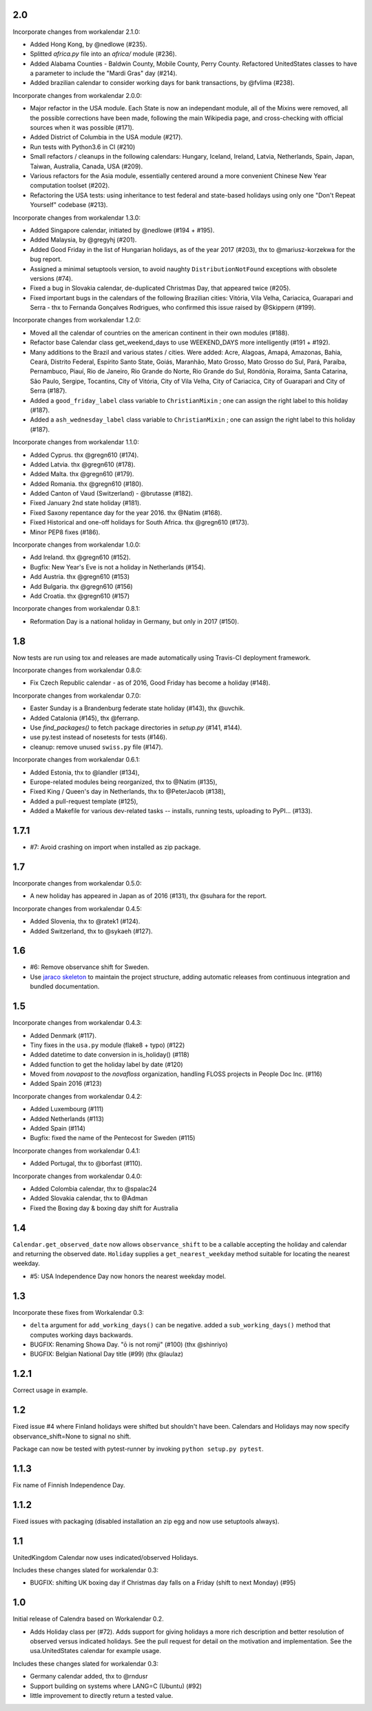 2.0
---

Incorporate changes from workalendar 2.1.0:

- Added Hong Kong, by @nedlowe (#235).
- Splitted `africa.py` file into an `africa/` module (#236).
- Added Alabama Counties - Baldwin County, Mobile County, Perry County. Refactored UnitedStates classes to have a parameter to include the "Mardi Gras" day (#214).
- Added brazilian calendar to consider working days for bank transactions, by @fvlima (#238).

Incorporate changes from workalendar 2.0.0:

- Major refactor in the USA module. Each State is now an independant module, all of the Mixins were removed, all the possible corrections have been made, following the main Wikipedia page, and cross-checking with official sources when it was possible (#171).
- Added District of Columbia in the USA module (#217).
- Run tests with Python3.6 in CI (#210)
- Small refactors / cleanups in the following calendars: Hungary, Iceland, Ireland, Latvia, Netherlands, Spain, Japan, Taiwan, Australia, Canada, USA (#209).
- Various refactors for the Asia module, essentially centered around a more convenient Chinese New Year computation toolset (#202).
- Refactoring the USA tests: using inheritance to test federal and state-based holidays using only one "Don't Repeat Yourself" codebase (#213).

Incorporate changes from workalendar 1.3.0:

- Added Singapore calendar, initiated by @nedlowe (#194 + #195).
- Added Malaysia, by @gregyhj (#201).
- Added Good Friday in the list of Hungarian holidays, as of the year 2017 (#203), thx to @mariusz-korzekwa for the bug report.
- Assigned a minimal setuptools version, to avoid naughty ``DistributionNotFound`` exceptions with obsolete versions (#74).
- Fixed a bug in Slovakia calendar, de-duplicated Christmas Day, that appeared twice (#205).
- Fixed important bugs in the calendars of the following Brazilian cities: Vitória, Vila Velha, Cariacica, Guarapari and Serra - thx to Fernanda Gonçalves Rodrigues, who confirmed this issue raised by @Skippern (#199).

Incorporate changes from workalendar 1.2.0:

- Moved all the calendar of countries on the american continent in their own modules (#188).
- Refactor base Calendar class get_weekend_days to use WEEKEND_DAYS more intelligently (#191 + #192).
- Many additions to the Brazil and various states / cities. Were added: Acre, Alagoas, Amapá, Amazonas, Bahia, Ceará, Distrito Federal, Espírito Santo State, Goiás, Maranhão, Mato Grosso, Mato Grosso do Sul, Pará, Paraíba, Pernambuco, Piauí, Rio de Janeiro, Rio Grande do Norte, Rio Grande do Sul, Rondônia, Roraima, Santa Catarina, São Paulo, Sergipe, Tocantins, City of Vitória, City of Vila Velha, City of Cariacica, City of Guarapari and City of Serra (#187).
- Added a ``good_friday_label`` class variable to ``ChristianMixin`` ; one can assign the right label to this holiday (#187).
- Added a ``ash_wednesday_label`` class variable to ``ChristianMixin`` ; one can assign the right label to this holiday (#187).

Incorporate changes from workalendar 1.1.0:

- Added Cyprus. thx @gregn610 (#174).
- Added Latvia. thx @gregn610 (#178).
- Added Malta. thx @gregn610 (#179).
- Added Romania. thx @gregn610 (#180).
- Added Canton of Vaud (Switzerland) - @brutasse (#182).
- Fixed January 2nd state holiday (#181).
- Fixed Saxony repentance day for the year 2016. thx @Natim (#168).
- Fixed Historical and one-off holidays for South Africa. thx @gregn610 (#173).
- Minor PEP8 fixes (#186).

Incorporate changes from workalendar 1.0.0:

- Add Ireland. thx @gregn610 (#152).
- Bugfix: New Year's Eve is not a holiday in Netherlands (#154).
- Add Austria.  thx @gregn610 (#153)
- Add Bulgaria. thx @gregn610 (#156)
- Add Croatia. thx @gregn610 (#157)

Incorporate changes from workalendar 0.8.1:

- Reformation Day is a national holiday in Germany, but only in 2017 (#150).

1.8
---

Now tests are run using tox and releases are made automatically
using Travis-CI deployment framework.

Incorporate changes from workalendar 0.8.0:

- Fix Czech Republic calendar - as of 2016, Good Friday has become a holiday (#148).

Incorporate changes from workalendar 0.7.0:

- Easter Sunday is a Brandenburg federate state holiday (#143), thx @uvchik.
- Added Catalonia (#145), thx @ferranp.
- Use `find_packages()` to fetch package directories in `setup.py` (#141, #144).
- use py.test instead of nosetests for tests (#146).
- cleanup: remove unused ``swiss.py`` file (#147).

Incorporate changes from workalendar 0.6.1:

- Added Estonia, thx to @landler (#134),
- Europe-related modules being reorganized, thx to @Natim (#135),
- Fixed King / Queen's day in Netherlands, thx to @PeterJacob (#138),
- Added a pull-request template (#125),
- Added a Makefile for various dev-related tasks -- installs, running tests, uploading to PyPI... (#133).

1.7.1
-----

- #7: Avoid crashing on import when installed as zip package.

1.7
---

Incorporate changes from workalendar 0.5.0:

- A new holiday has appeared in Japan as of 2016 (#131), thx @suhara for the report.

Incorporate changes from workalendar 0.4.5:

- Added Slovenia, thx to @ratek1 (#124).
- Added Switzerland, thx to @sykaeh (#127).

1.6
---

- #6: Remove observance shift for Sweden.
- Use `jaraco skeleton <https://github.com/jaraco/skeleton>`_ to
  maintain the project structure, adding automatic releases
  from continuous integration and bundled documentation.

1.5
---

Incorporate changes from workalendar 0.4.3:

- Added Denmark (#117).
- Tiny fixes in the ``usa.py`` module (flake8 + typo) (#122)
- Added datetime to date conversion in is_holiday() (#118)
- Added function to get the holiday label by date (#120)
- Moved from `novapost` to the `novafloss` organization, handling FLOSS projects in People Doc Inc. (#116)
- Added Spain 2016 (#123)

Incorporate changes from workalendar 0.4.2:

- Added Luxembourg (#111)
- Added Netherlands (#113)
- Added Spain (#114)
- Bugfix: fixed the name of the Pentecost for Sweden (#115)

Incorporate changes from workalendar 0.4.1:

- Added Portugal, thx to @borfast (#110).

Incorporate changes from workalendar 0.4.0:

- Added Colombia calendar, thx to @spalac24
- Added Slovakia calendar, thx to @Adman
- Fixed the Boxing day & boxing day shift for Australia

1.4
---

``Calendar.get_observed_date`` now allows ``observance_shift`` to be
a callable accepting the holiday and calendar and returning the observed
date. ``Holiday`` supplies a ``get_nearest_weekday`` method suitable for
locating the nearest weekday.

- #5: USA Independence Day now honors the nearest weekday model.

1.3
---

Incorporate these fixes from Workalendar 0.3:

- ``delta`` argument for ``add_working_days()`` can be negative. added a
  ``sub_working_days()`` method that computes working days backwards.
- BUGFIX: Renaming Showa Day. "ō is not romji" (#100) (thx @shinriyo)
- BUGFIX: Belgian National Day title (#99) (thx @laulaz)

1.2.1
-----

Correct usage in example.

1.2
---

Fixed issue #4 where Finland holidays were shifted but shouldn't have been.
Calendars and Holidays may now specify observance_shift=None to signal no
shift.

Package can now be tested with pytest-runner by invoking ``python setup.py
pytest``.

1.1.3
-----

Fix name of Finnish Independence Day.

1.1.2
-----

Fixed issues with packaging (disabled installation an zip egg and now use
setuptools always).

1.1
---

UnitedKingdom Calendar now uses indicated/observed Holidays.

Includes these changes slated for workalendar 0.3:

- BUGFIX: shifting UK boxing day if Christmas day falls on a Friday (shift to
  next Monday) (#95)

1.0
---

Initial release of Calendra based on Workalendar 0.2.

- Adds Holiday class per (#72). Adds support for giving
  holidays a more rich description and better resolution of observed versus
  indicated holidays. See the pull request for detail on the motivation and
  implementation. See the usa.UnitedStates calendar for example usage.

Includes these changes slated for workalendar 0.3:

- Germany calendar added, thx to @rndusr
- Support building on systems where LANG=C (Ubuntu) (#92)
- little improvement to directly return a tested value.
